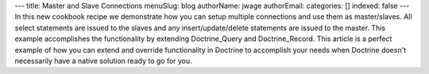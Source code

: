 ---
title: Master and Slave Connections
menuSlug: blog
authorName: jwage 
authorEmail: 
categories: []
indexed: false
---
In this new cookbook recipe we demonstrate how you can setup
multiple connections and use them as master/slaves. All select
statements are issued to the slaves and any insert/update/delete
statements are issued to the master. This example accomplishes the
functionality by extending Doctrine\_Query and Doctrine\_Record.
This article is a perfect example of how you can extend and
override functionality in Doctrine to accomplish your needs when
Doctrine doesn't necessarily have a native solution ready to go for
you.
